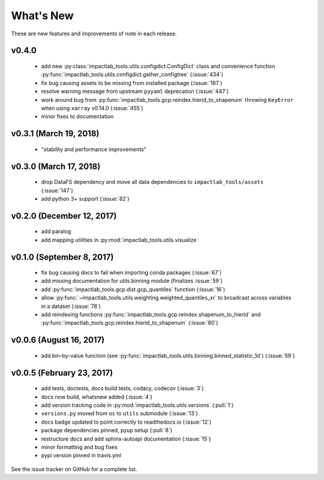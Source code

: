 What's New
==========

These are new features and improvements of note in each release.

v0.4.0
------

 - add new :py:class:`impactlab_tools.utils.configdict.ConfigDict` class and convenience function :py:func:`impactlab_tools.utils.configdict.gather_configtree` (:issue:`434`)

 - fix bug causing assets to be missing from installed package (:issue:`187`)

 - resolve warning message from upstream ``pyyaml`` deprecation (:issue:`447`)

 - work around bug from :py:func:`impactlab_tools.gcp.reindex.hierid_to_shapenum` throwing ``KeyError`` when using ``xarray`` v0.14.0 (:issue:`455`)

 - minor fixes to documentation

v0.3.1 (March 19, 2018)
-----------------------

 - "stability and performance improvements"

v0.3.0 (March 17, 2018)
-----------------------

 - drop DataFS dependency and move all data dependencies to ``impactlab_tools/assets`` (:issue:`147`)
 - add python 3+ support (:issue:`82`)

v0.2.0 (December 12, 2017)
--------------------------

 - add paralog
 - add mapping utilities in :py:mod:`impactlab_tools.utils.visualize`

v0.1.0 (September 8, 2017)
--------------------------

  - fix bug causing docs to fail when importing conda packages (:issue:`67`)
  - add missing documentation for utils.binning module (finalizes :issue:`59`)
  - add :py:func:`impactlab_tools.gcp.dist.gcp_quantiles` function (:issue:`16`)
  - allow :py:func:`~impactlab_tools.utils.weighting.weighted_quantiles_xr` to broadcast across variables in a dataset (:issue:`78`)
  - add reindexing functions :py:func:`impactlab_tools.gcp.reindex.shapenum_to_hierid` and :py:func:`impactlab_tools.gcp.reindex.hierid_to_shapenum` (:issue:`80`)

v0.0.6 (August 16, 2017)
------------------------

  - add bin-by-value function (see :py:func:`impactlab_tools.utils.binning.binned_statistic_1d`) (:issue:`59`)

v0.0.5 (February 23, 2017)
----------------------------

  - add tests, doctests, docs build tests, codacy, codecov (:issue:`3`)
  - docs now build, whatsnew added (:issue:`4`)
  - add version tracking code in :py:mod:`impactlab_tools.utils.versions` (:pull:`1`)
  - ``versions.py`` moved from ``os`` to ``utils`` submodule (:issue:`13`)
  - docs badge updated to point correctly to readthedocs.io (:issue:`12`)
  - package dependencies pinned, pyup setup (:pull:`8`)
  - restructure docs and add sphinx-autoapi documentation (:issue:`15`)
  - minor formatting and bug fixes
  - pypi version pinned in travis.yml


See the issue tracker on GitHub for a complete list.

